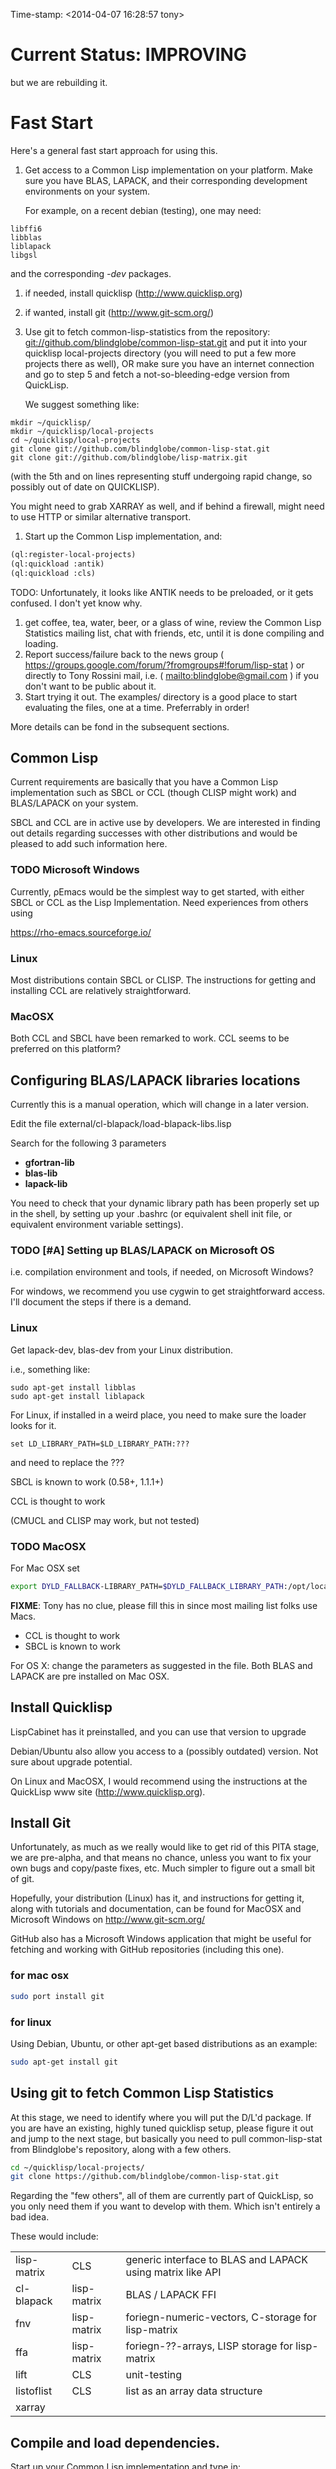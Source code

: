 
Time-stamp: <2014-04-07 16:28:57 tony>

* Current Status: IMPROVING

  but we are rebuilding it.

* Fast Start

  Here's a general fast start approach for using this.   

  1. Get access to a Common Lisp implementation on your platform.
     Make sure you have BLAS, LAPACK, and their corresponding
     development environments on your system.

     For example, on a recent debian (testing), one may need:
#+BEGIN_EXAMPLE
libffi6
libblas
liblapack
libgsl
#+END_EXAMPLE
     and the corresponding /-dev/ packages.

  2. if needed, install quicklisp (http://www.quicklisp.org)
  3. if wanted, install git (http://www.git-scm.org/)
  4. Use git to fetch common-lisp-statistics from the repository:
        git://github.com/blindglobe/common-lisp-stat.git
     and put it into your quicklisp local-projects directory
     (you will need to put a few more projects there as well), 
     OR make sure you have an internet connection and go to step 5 and
     fetch a not-so-bleeding-edge version from QuickLisp.

     We suggest something like:

#+begin_src shell
mkdir ~/quicklisp/
mkdir ~/quicklisp/local-projects
cd ~/quicklisp/local-projects
git clone git://github.com/blindglobe/common-lisp-stat.git
git clone git://github.com/blindglobe/lisp-matrix.git
#+end_src

     (with the 5th and on lines representing stuff undergoing rapid
     change, so possibly out of date on QUICKLISP).

     You might need to grab XARRAY as well, and if behind a firewall,
     might need to use HTTP or similar alternative transport.

  5. Start up the Common Lisp implementation, and:

#+name: loadIt
#+begin_src lisp
  (ql:register-local-projects)
  (ql:quickload :antik)
  (ql:quickload :cls)
#+end_src

     TODO: Unfortunately, it looks like ANTIK needs to be preloaded,
     or it gets confused.  I don't yet know why.

  6. get coffee, tea, water, beer, or a glass of wine, review the
     Common Lisp Statistics mailing list, chat with friends, etc,
     until it is done compiling and loading.
  7. Report success/failure back to the news group (
      https://groups.google.com/forum/?fromgroups#!forum/lisp-stat )
     or directly to Tony Rossini mail, i.e.  (
     mailto:blindglobe@gmail.com ) if you don't want to be public
     about it.
  8. Start trying it out.  The examples/  directory is a good place
     to start evaluating the files, one at a time.  Preferrably in
     order! 

  More details can be fond in the subsequent sections.

** Common Lisp

   Current requirements are basically that you have a Common Lisp
   implementation such as SBCL or CCL (though CLISP might work) and
   BLAS/LAPACK on your system.

   SBCL and CCL are in active use by developers.  We are interested in
   finding out details regarding successes with other distributions
   and would be pleased to add such information here.


*** TODO Microsoft Windows

    Currently, ρEmacs would be the simplest way to get started,
    with either SBCL or CCL as the Lisp Implementation.  Need
    experiences from others using 

    https://rho-emacs.sourceforge.io/

*** Linux

    Most distributions contain SBCL or CLISP.  The instructions for
    getting and installing CCL are relatively straightforward.

*** MacOSX

    Both CCL and SBCL have been remarked to work.  CCL seems to be
    preferred on this platform?

** Configuring BLAS/LAPACK libraries locations

   Currently this is a manual operation, which will change in a later
   version.

   Edit the file external/cl-blapack/load-blapack-libs.lisp

   Search for the following 3 parameters 
   - *gfortran-lib* 
   - *blas-lib*
   - *lapack-lib*

   You need to check that your dynamic library path has been properly
   set up in the shell, by setting up your .bashrc (or equivalent
   shell init file, or equivalent environment variable settings).

*** TODO [#A] Setting up BLAS/LAPACK on Microsoft OS

    i.e. compilation environment and tools, if needed, on Microsoft Windows?

    For windows, we recommend you use cygwin to get straightforward
    access. I'll document the steps if there is a demand.

*** Linux

    Get lapack-dev, blas-dev from your Linux distribution.

    i.e., something like:

#+BEGIN_SRC shell
sudo apt-get install libblas
sudo apt-get install liblapack
#+END_SRC

    For Linux, if installed in a weird place, you need to make sure
    the loader looks for it.

#+begin_src shell
set LD_LIBRARY_PATH=$LD_LIBRARY_PATH:???
#+end_src

    and need to replace the ???

    SBCL is known to work (0.58+, 1.1.1+)

    CCL is thought to work

    (CMUCL and CLISP may work, but not tested)

*** TODO MacOSX

   For Mac OSX set

#+BEGIN_SRC sh
   export DYLD_FALLBACK-LIBRARY_PATH=$DYLD_FALLBACK_LIBRARY_PATH:/opt/local/lib
#+END_SRC

    *FIXME*: Tony has no clue, please fill this in since most mailing
    list folks use Macs.

    - CCL is thought to work
    - SBCL is known to work

    For OS X: change the parameters as suggested in the file. Both
    BLAS and LAPACK are pre installed on Mac OSX.

** Install Quicklisp

   LispCabinet has it preinstalled, and you can use that version to upgrade

   Debian/Ubuntu also allow you access to a (possibly outdated)
   version.  Not sure about upgrade potential.

   On Linux and MacOSX, I would recommend using the instructions at
   the QuickLisp www site (http://www.quicklisp.org).

** Install Git

   Unfortunately, as much as we really would like to get rid of this
   PITA stage, we are pre-alpha, and that means no chance, unless you
   want to fix your own bugs and copy/paste fixes, etc.  Much simpler
   to figure out a small bit of git.

   Hopefully, your distribution (Linux) has it, and instructions for
   getting it, along with tutorials and documentation, can be found
   for MacOSX and Microsoft Windows on http://www.git-scm.org/

   GitHub also has a Microsoft Windows application that might be
   useful for fetching and working with GitHub repositories (including
   this one).

*** for mac osx

#+begin_src sh
sudo port install git
#+end_src

*** for linux

    Using Debian, Ubuntu, or other apt-get based distributions as an example:

#+begin_src sh
sudo apt-get install git
#+end_src

** Using git to fetch Common Lisp Statistics

   At this stage, we need to identify where you will put the D/L'd
   package.  If you are have an existing, highly tuned quicklisp
   setup, please figure it out and jump to the next stage, but
   basically you need to pull common-lisp-stat from Blindglobe's
   repository, along with a few others.  

#+begin_src sh
cd ~/quicklisp/local-projects/
git clone https://github.com/blindglobe/common-lisp-stat.git
#+end_src

   Regarding the "few others", all of them are currently part of
   QuickLisp, so you only need them if you want to develop with them.
   Which isn't entirely a bad idea.

   These would include:

| lisp-matrix | CLS         | generic interface to BLAS and LAPACK using matrix like API |
| cl-blapack  | lisp-matrix | BLAS / LAPACK FFI                                          |
| fnv         | lisp-matrix | foriegn-numeric-vectors, C-storage for lisp-matrix         |
| ffa         | lisp-matrix | foriegn-??-arrays, LISP storage for lisp-matrix            |
| lift        | CLS         | unit-testing                                               |
| listoflist  | CLS         | list as an array data structure                            |
| xarray      |             |                                                            |

** Compile and load dependencies.

Start up your Common Lisp implementation and type in:

#+begin_src lisp
  (ql:register-local-projects)
  (ql:quickload :cls)
#+end_src

Retire for a well earned coffee and upon your return you should find
the package completely installed.  Obviously, potential errors can
creep in with spelling the filenames correctly, so be careful.

And now, everything should be working.  This is the case for at least
one person, so data on failures is very welcome.

** Start trying it out

Now, load into your IDE or lisp, the files in the examples directory,
such as:

| 00-loadingData.lisp        |
| 02-DSVloading.lisp         |
| 04-dataManipulation.lisp   |
| 10-basicEDA.lisp           |
| 20-visual-2d-cairo2.lisp   |
| 50-TTestExample.lisp       |
| 60-regressionExamples.lisp |
| linear-regression.lisp     |
| ls-demo.lisp               |
| ls-demo-ls1.lisp           |
| XX-readMe.lisp             |

And more

** Example Usage steps

Load the example lisp files 
  
*** change directory into the CommonLispStat working directory.

This is just for directory convenience, not for any real reason.

#+begin_src sh
cd ~/quicklisp/local-projects
#+end_src

*** start your lisp

#+begin_src sh
sbcl
#+end_src

or 

#+begin_src sh
CCL
#+end_src

*** follow the commands in the *ls-demo.lisp* (need to add link) file, i.e.


#+BEGIN_SRC lisp
 (ql:quickload :cls)

 (in-package :cls)
#+END_SRC 

    Initially we will work in the cls package as all the basic
    functions we would need are present

    For serious work we would create our own workspace and save it in
    a separate package, but for now we will take this short cut.

#+BEGIN_SRC lisp
 (normal-rand 20)
 (setf mytest (normal-rand 20))
#+END_SRC

    and see if they work (basic CFFI functionality for external C
    library, LIFT package for unit-testing framework to ensure run
    time stability).
  

*** DONE Setup a place to work

    In Common Lisp, you need to select and setup namespace to store
    data and functions.  There is a scratch user-package, or sandbox,
    for CLS, *cls-user* , which you can select via:

#+BEGIN_SRC lisp -n :tangle "readme-example.lisp"
(in-package :cls-user)
#+END_SRC

    and this has some basic modules from CLS instantiated (dataframes,
    probability calculus, numerical linear algebra, basic summaries
    (numerical and visual displays).

    However, it can be better is to create a package to work in, which
    pulls in only desired functionality:

#+BEGIN_SRC lisp +n :tangle "readme-example.lisp"
  (in-package :cl-user)
  (defpackage :my-package-user
    (:documentation "demo of how to put serious work should be placed in
      a similar package elsewhere for reproducibility.  This hints as to
      what needs to be done for a user- or analysis-package.")
    (:nicknames :my-clswork-user)
    (:use :common-lisp ; always needed for user playgrounds!
          :lisp-matrix ; we only need the packages that we need...
          :common-lisp-statistics
          :cl-variates
          :lisp-stat-data-examples) ;; this ensures access to a data package
    (:shadowing-import-from :lisp-stat
        ;; This is needed temporarily until we resolve the dependency and call structure. 
        call-method call-next-method
  
        expt + - * / ** mod rem abs 1+ 1- log exp sqrt sin cos tan
        asin acos atan sinh cosh tanh asinh acosh atanh float random
        truncate floor ceiling round minusp zerop plusp evenp oddp 
        < <= = /= >= > > ;; complex
        conjugate realpart imagpart phase
        min max logand logior logxor lognot ffloor fceiling
        ftruncate fround signum cis
  
        <= float imagpart)
  
    (:export summarize-data summarize-results this-data this-report))
  
  (in-package :my-clswork-user) ;; or :my-package-user
  
  (setf my-data
        (let ((var1 )) ))
#+END_SRC

    We need to pull in the packages with data or functions that we
    need; just because the data/function is pulled in by another
    package, in that package's namespace, does NOT mean it is
    available in this name space.  However, the
    *common-lisp-statistics* package will ensure that fundamental
    objects and functions are always available.

*** TODO Get to work [0/3]
**** TODO Pull in or create data

**** TODO Summarize results

**** TODO Save work and results for knowledge building and reuse 

One can build a package, or save an image (CL implementation
dependent), or save text files.
  
*** TODO Inform  moi of problems or successes

    mailto:blindglobe@gmail.com if there is anything wrong, or
    even if something happens to work.

    Current beliefs:
    - SBCL is target platform.   CCL and CMUCL should be similar.
    - CLISP is finicky regarding the problems that we have with CFFI
      conversation.  In particular that we can not really do typing
      that we need to take care of.  I think this is my (Tony's)
      problem, not someone elses, and specifically, not CLISP's
    - Need to test ECL.
      
* Introduction
** Core Philosophy

  "Languages shape how we ..."   Need to get and insert this quote
  that Duncan Temple-Lang found.

  The API should distinguish between the realization and the
  statistical interpretation.  Goal is to teach statisticians how to
  think "systems-computationally", and programmers, comp-sci types,
  informaticists and other "data scientists" how to think
  "statistically", in order to get a jump on the competition.

  The goal of this system is to promote a change in thinking, to move
  the data analysis approach, currently stuck in a mix of 70s-early
  90s approaches, into a new generation/level.

** Design Philosophy

   The approach we are taking is one where we provide a general
   method, and some fundamental building blocks, but don't force users
   into approaches in order to allow for experimentation.

   DSL's should be built on top of the core packages, as needed or
   wanted.  

   (TonyR:)  The DSL I want to build is a verbose statistically
   precise computing language, but we need quality code underneathe
   (which others could use for specialized terse DSL's).

   DSL: domain specific language.

* History

   See files in file:Doc/  for history, design considerations, and
   random, sometimes false and misleading, musings.

** XLispStat


*** ViSta

*** ARC

** Common LispStat

   Initial development, 1989 time frame, partially developed during a
   visit by Luke Tierney to Bell Labs.

** Common Lisp Statistics

   This system.

* Local modifications, Development, Contributions

  Since this project is 

#+begin_src shell
git clone git://github.com/blindglobe/common-lisp-stat.git 
cd common-lisp-stat
#+end_src

   will pull the whole repository, and create a "master" branch to
   work on.  If you are making edits, which I'd like, you don't want
   to use the master branch, but more to use a topic-centric branch,
   so you might:

#+begin_src shell
git checkout -b myTopicBranch
#+end_src

and then work on myTopicBranch, pulling back to the master branch when
needed by

#+begin_src shell
git checkout master
git pull . myTopicBranch
#+end_src

(or
#+begin_src shell
git rebase myTopicBranch
#+end_src
)

BETTER DOCUMENTATION EXAMPLES EXIST ON-LINE (on the git WWW site
mentioned above)!! PLEASE READ THEM, THE ABOVE IS SPARSE AND MIGHT BE
OUTDATED!

** Contributing through GitHub

   Alternatively, one can work on the github repositories as well.
   They are a bit differently organized, and require one to get a
   github account and work from there.

   basically, fork the repository on github on the WWW interface, then
   make a branch (as below), push back the branch to github, and
   notify the main repository that there is something to be pulled.
   And we'll pull it back in.

** Commiting with the MOB on repo.or.cz

of course, perhaps you want to contribute to the mob branch.   For
that, after cloning the repository as above, you would:

#+begin_src shell
    git checkout -b mob remotes/origin/mob
#+end_src

(work, work, work... through a cycle of

#+begin_src shell
         <edit>
	 git add <files just edited>
	 git commit -m "what I just did"
#+end_src

 ad-nauseum.  When ready to commit, then just:

#+begin_src shell
     git push git+ssh://mob@repo.or.cz/srv/git/CommonLispStat.git mob:mob
#+end_src

)

and it'll be put on the mob branch, as a proposal for merging. 

Another approach would be to pull from the topic branch into the mob
branch before uploading.   Will work on a formal example soon.

(the basic principle is that instead of the edit cycle on mob, do
something like:

#+begin_src shell
  git checkout mob
  git pull . myTopicBranch   
  git push git+ssh://mob@repo.or.cz/srv/git/CommonLispStat.git mob:mob
#+end_src

)

** Licensing

   We currently are using and recommend the MIT style license approach.

* Footnotes

[fn:1] I´m not including instructions for Emacs or git, as the former
is dealt with other places and the latter was required for you to get
this.  Since disk space is cheap, I´m intentionally forcing git to be
part of this system.  Sorry if you hate it.  Org-mode, org-babel, and
org-babel-lisp, and hypo are useful for making this file a literate
and interactively executable piece of work. 
